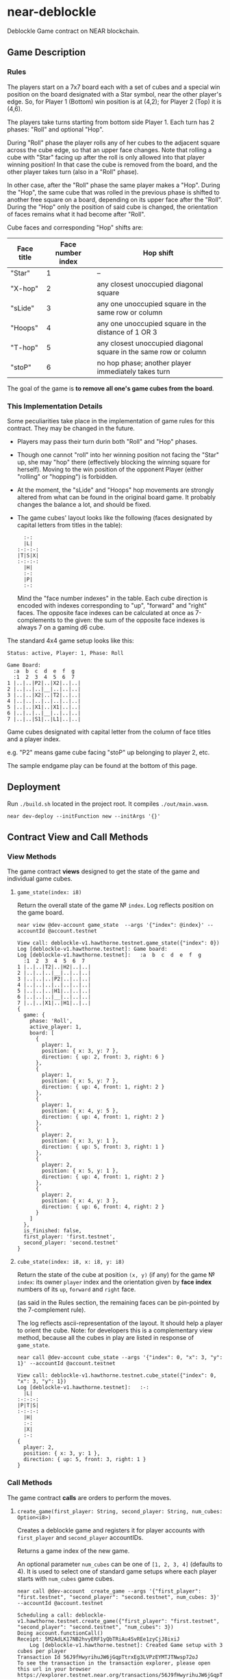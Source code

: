 
*  near-deblockle

Deblockle Game contract on NEAR blockchain.

** Game Description

*** Rules

The players start on a 7x7 board each with a set of cubes and a special
win position on the board designated with a Star symbol, near the other
player's edge. So, for Player 1 (Bottom) win position is at (4,2);
for Player 2 (Top) it is (4,6).

The players take turns starting from bottom side Player 1.
Each turn has 2 phases: "Roll" and optional "Hop".

During "Roll" phase the player rolls any of her cubes to the adjacent
square across the cube edge, so that an upper face changes. Note that
rolling a cube with "Star" facing up after the roll is only allowed into
that player winning position! In that case the cube is removed from the
board, and the other player takes turn (also in a "Roll" phase).

In other case, after the "Roll" phase the same player makes a "Hop".
During the "Hop", the same cube that was rolled in the previous phase
is shifted to another free square on a board, depending on its upper
face after the "Roll". During the "Hop" only the position of said cube
is changed, the orientation of faces remains what it had become after
"Roll".

Cube faces and corresponding "Hop" shifts are:

| Face title | Face number index | Hop shift                                                        |
|------------+-------------------+------------------------------------------------------------------|
| "Star"     |                 1 | --                                                               |
| "X-hop"    |                 2 | any closest unoccupied diagonal square                           |
| "sLide"    |                 3 | any one unoccupied square in the same row or column              |
| "Hoops"    |                 4 | any one unoccupied square in the distance of 1 OR 3              |
| "T-hop"    |                 5 | any closest unoccupied diagonal square in the same row or column |
| "stoP"     |                 6 | no hop phase; another player immediately takes turn              |

The goal of the game is *to remove all one's game cubes from the board*.

*** This Implementation Details

Some peculiarities take place in the implementation of game rules for this contract.
They may be changed in the future.

 * Players may pass their turn durin both "Roll" and "Hop" phases.
 * Though one cannot "roll" into her winning position not facing the "Star" up,
   she may "hop" there (effectively blocking the winning square for herself).
   Moving to the win position of the opponent Player (either "rolling" or "hopping")
   is forbidden.
 * At the moment, the "sLide" and "Hoops" hop movements are strongly altered from
   what can be found in the original board game. It probably changes the balance a lot,
   and should be fixed.
 * The game cubes' layout looks like the following
   (faces designated by capital letters from titles in the table):
  #+begin_src
    :-:  
    |L|  
  :-:-:-:
  |T|S|X|
  :-:-:-:
    |H|  
    :-:  
    |P|  
    :-:  
  #+end_src
  Mind the "face number indexes" in the table. Each cube direction is encoded
  with indexes corresponding to "up", "forward" and "right" faces. The opposite
  face indexes can be calculated at once as 7-complements to the given:
  the sum of the opposite face indexes is always 7 on a gaming d6 cube.

The standard 4x4 game setup looks like this:
#+begin_src
Status: active, Player: 1, Phase: Roll

Game Board:
  :a  b  c  d  e  f  g
  :1  2  3  4  5  6  7  
1 |..|..|P2|..|X2|..|..|
2 |..|..|..|__|..|..|..|
3 |..|..|X2|..|T2|..|..|
4 |..|..|..|..|..|..|..|
5 |..|..|X1|..|X1|..|..|
6 |..|..|..|__|..|..|..|
7 |..|..|S1|..|L1|..|..|
#+end_src


Game cubes designated with capital letter from the column of face titles and a player index.

e.g. "P2" means game cube facing "stoP" up belonging to player 2, etc. 

The sample endgame play can be found at the bottom of this page.


** Deployment

Run ~./build.sh~ located in the project root. It compiles ~./out/main.wasm~.

#+begin_src shell
  near dev-deploy --initFunction new --initArgs '{}'
#+end_src

** Contract View and Call Methods

*** View Methods

The game contract *views* designed to get the state of the game and individual
game cubes.

**** =game_state(index: i8)=

Return the overall state of the game № ~index~. Log reflects position on the game board.

#+begin_src shell :exports both
  near view @dev-account game_state  --args '{"index": @index}' --accountId @account.testnet
#+end_src

#+RESULTS:
#+begin_src 
View call: deblockle-v1.hawthorne.testnet.game_state({"index": 0})
Log [deblockle-v1.hawthorne.testnet]: Game board:
Log [deblockle-v1.hawthorne.testnet]:   :a  b  c  d  e  f  g
  :1  2  3  4  5  6  7  
1 |..|..|T2|..|H2|..|..|
2 |..|..|..|__|..|..|..|
3 |..|..|..|P2|..|..|..|
4 |..|..|..|..|..|..|..|
5 |..|..|..|H1|..|..|..|
6 |..|..|..|__|..|..|..|
7 |..|..|X1|..|H1|..|..|
{
  game: {
    phase: 'Roll',
    active_player: 1,
    board: [
      {
        player: 1,
        position: { x: 3, y: 7 },
        direction: { up: 2, front: 3, right: 6 }
      },
      {
        player: 1,
        position: { x: 5, y: 7 },
        direction: { up: 4, front: 1, right: 2 }
      },
      {
        player: 1,
        position: { x: 4, y: 5 },
        direction: { up: 4, front: 1, right: 2 }
      },
      {
        player: 2,
        position: { x: 3, y: 1 },
        direction: { up: 5, front: 3, right: 1 }
      },
      {
        player: 2,
        position: { x: 5, y: 1 },
        direction: { up: 4, front: 1, right: 2 }
      },
      {
        player: 2,
        position: { x: 4, y: 3 },
        direction: { up: 6, front: 4, right: 2 }
      }
    ]
  },
  is_finished: false,
  first_player: 'first.testnet',
  second_player: 'second.testnet'
}
#+end_src

**** =cube_state(index: i8, x: i8, y: i8)=

Return the state of the cube at position =(x, y)= (if any) for the game № ~index~:
its owner =player= index and the orientation given by *face index* numbers
of its =up=, =forward= and =right= face.

(as said in the Rules section, the remaining faces can be pin-pointed
by the 7-complement rule).

The log reflects ascii-representation of the layout. It should help a player to orient the cube.
Note: for developers this is a complementary view method, because all the cubes in play are
listed in response of =game_state=.

#+begin_src shell :exports both
  near call @dev-account cube_state --args '{"index": 0, "x": 3, "y": 1}' --accountId @account.testnet
#+end_src

#+RESULTS:
#+begin_src
View call: deblockle-v1.hawthorne.testnet.cube_state({"index": 0, "x": 3, "y": 1})
Log [deblockle-v1.hawthorne.testnet]:   :-:  
  |L|  
:-:-:-:
|P|T|S|
:-:-:-:
  |H|  
  :-:  
  |X|  
  :-:  
{
  player: 2,
  position: { x: 3, y: 1 },
  direction: { up: 5, front: 3, right: 1 }
}
#+end_src

*** Call Methods

The game contract *calls* are orders to perform the moves.

**** =create_game(first_player: String, second_player: String, num_cubes: Option<i8>)=

Creates a deblockle game and registers it for player accounts with =first_player=
and =second_player= accountIDs.

Returns a game index of the new game.

An optional parameter =num_cubes= can be one of ~[1, 2, 3, 4]~ (defaults to 4).
It is used to select one of standard game setups where each player starts with
=num_cubes= game cubes.

#+begin_src shell :exports both
  near call @dev-account  create_game --args '{"first_player": "first.testnet", "second_player": "second.testnet", num_cubes: 3}' --accountId @account.testnet
#+end_src

#+RESULTS:
#+begin_src
Scheduling a call: deblockle-v1.hawthorne.testnet.create_game({"first_player": "first.testnet", "second_player": "second.testnet", "num_cubes": 3})
Doing account.functionCall()
Receipt: 5M2AdLK17NB2hvyERF1yQbTRiAu4SvREe1zyCjJ8ixiJ
	Log [deblockle-v1.hawthorne.testnet]: Created Game setup with 3 cubes per player
Transaction Id 56J9fHwyrihuJW6jGqpTtrxEg3LVPzEYMTJTNwsp72oJ
To see the transaction in the transaction explorer, please open this url in your browser
https://explorer.testnet.near.org/transactions/56J9fHwyrihuJW6jGqpTtrxEg3LVPzEYMTJTNwsp72oJ
0
#+end_src


**** =make_move(index: i8, from_x: i8, from_y: i8, to_x: i8, to_y: i8)=

For the game labeled with =index= this call attempts to move a cube, either "Roll" or "Hop"
depending on the game's phase, from square at position =(from_x, from_y)= to the square at
=(to_x, to_y)=.

Returns an updated game state.

The validity of a move is checked internally and if the move is valid, the game state is
changed. In other case the state remains the same, and current player has to redo the move.
# FIXME: should panic on invalid moves?

Note that the caller =@account= should be of course the ID of the games registered
=first_player= or =second_player=, depending on who's turn it is (=active_player=).

#+begin_src shell :exports both
  near call @dev-account make_move --args '{"index": 0, "from_x": 4, "from_y": 5, "to_x": 4, "to_y": 4}' --accountId @account.testnet
#+end_src

#+RESULTS:
#+begin_src
Scheduling a call: deblockle-v1.hawthorne.testnet.make_move({"index": 0, "from_x": 4, "from_y": 5, "to_x": 4, "to_y":4 })
Doing account.functionCall()
Receipt: DYrUMejnc5FXtTkgihBWKf2avnGkaWmBnaN6CKG1dSaV
	Log [deblockle-v1.hawthorne.testnet]: Player 1 Rolls to stop. Roll phase for another player 2.
	Log [deblockle-v1.hawthorne.testnet]:   :a  b  c  d  e  f  g
  :1  2  3  4  5  6  7  
1 |..|..|T2|..|H2|..|..|
2 |..|..|..|__|..|..|..|
3 |..|..|..|P2|..|..|..|
4 |..|..|..|P1|..|..|..|
5 |..|..|..|..|..|..|..|
6 |..|..|..|__|..|..|..|
7 |..|..|X1|..|H1|..|..|
Transaction Id J71V85DerWBkcESa8JPegBCrEhwo6CxN3MmW4upb91VC
To see the transaction in the transaction explorer, please open this url in your browser
https://explorer.testnet.near.org/transactions/J71V85DerWBkcESa8JPegBCrEhwo6CxN3MmW4upb91VC
{
  game: {
    phase: 'Roll',
    active_player: 2,
    board: [
      {
        player: 1,
        position: { x: 3, y: 7 },
        direction: { up: 2, front: 3, right: 6 }
      },
      {
        player: 1,
        position: { x: 5, y: 7 },
        direction: { up: 4, front: 1, right: 2 }
      },
      {
        player: 1,
        position: { x: 4, y: 4 },
        direction: { up: 6, front: 4, right: 2 }
      },
      {
        player: 2,
        position: { x: 3, y: 1 },
        direction: { up: 5, front: 3, right: 1 }
      },
      {
        player: 2,
        position: { x: 5, y: 1 },
        direction: { up: 4, front: 1, right: 2 }
      },
      {
        player: 2,
        position: { x: 4, y: 3 },
        direction: { up: 6, front: 4, right: 2 }
      }
    ]
  },
  is_finished: false,
  first_player: 'first.testnet',
  second_player: 'second.testnet'
}
#+end_src

**** =pass_move(index: i8)=

Pass the rest of the move in the game № ~index~, when called from proper =@account=
(registered and active player in said game). The opponent player takes turn in a "Roll" phase.

Returns an updated game state.

#+begin_src shell :exports both
  near call @dev-account pass_move --accountId @account.testnet
#+end_src

#+RESULTS:
#+begin_src
Scheduling a call: deblockle-v1.hawthorne.testnet.pass_move({"index": 0})
Doing account.functionCall()
Receipt: 3Rn866gp7XnnrdryMhkuFoqMdxWpB3QxRLNDJMrub54E
	Log [deblockle-v1.hawthorne.testnet]: Player 2 passed the turn. It is player 1 Roll phase.
Transaction Id FH8npMQb3i7738LaQ74fQChf3cZcgLoFaGqsWM8gzYBC
To see the transaction in the transaction explorer, please open this url in your browser
https://explorer.testnet.near.org/transactions/FH8npMQb3i7738LaQ74fQChf3cZcgLoFaGqsWM8gzYBC
{
  game: {
    phase: 'Roll',
    active_player: 1,
    board: [
      {
        player: 1,
        position: { x: 3, y: 7 },
        direction: { up: 2, front: 3, right: 6 }
      },
      {
        player: 1,
        position: { x: 5, y: 7 },
        direction: { up: 4, front: 1, right: 2 }
      },
      {
        player: 1,
        position: { x: 4, y: 4 },
        direction: { up: 6, front: 4, right: 2 }
      },
      {
        player: 2,
        position: { x: 3, y: 1 },
        direction: { up: 5, front: 3, right: 1 }
      },
      {
        player: 2,
        position: { x: 5, y: 1 },
        direction: { up: 4, front: 1, right: 2 }
      },
      {
        player: 2,
        position: { x: 4, y: 3 },
        direction: { up: 6, front: 4, right: 2 }
      }
    ]
  },
  is_finished: false,
  first_player: 'first.testnet',
  second_player: 'second.testnet'
}
#+end_src


** Sample Endgame Play

Consider a situation, where it's player 1 turn.
"H1" is a 1st player's cube facing "Hoops" up.
Correspondingly, "L2" is a 2nd player's cube facing "sLide" up.

#+begin_src
  :a  b  c  d  e  f  g
  :1  2  3  4  5  6  7  
1 |..|..|..|..|..|..|..|
2 |..|..|..|__|..|..|..|
3 |..|..|..|..|..|..|..|
4 |..|..|..|H1|..|..|..|
5 |..|..|..|..|..|..|..|
6 |..|..|..|__|L2|..|..|
7 |..|..|..|..|..|..|..|
#+end_src

Player 1 Rolled from (4,4) to position (5,4):

#+begin_src
  :a  b  c  d  e  f  g
  :1  2  3  4  5  6  7  
1 |..|..|..|..|..|..|..|
2 |..|..|..|__|..|..|..|
3 |..|..|..|..|..|..|..|
4 |..|..|..|..|X1|..|..|
5 |..|..|..|..|..|..|..|
6 |..|..|..|__|L2|..|..|
7 |..|..|..|..|..|..|..|
#+end_src

Next goes "Hop" phase of the same player 1.
The player consults the /current/ layout of her cube:

#+begin_src
  :-:  
  |P|  
:-:-:-:
|L|X|H|
:-:-:-:
  |S|  
  :-:  
  |T|  
  :-:  
#+end_src

Hopping into (4,3) will win the game for her next turn.

Thus Player 1 Hopped from (5,4) to position (4,3).

#+begin_src
  :a  b  c  d  e  f  g
  :1  2  3  4  5  6  7  
1 |..|..|..|..|..|..|..|
2 |..|..|..|__|..|..|..|
3 |..|..|..|X1|..|..|..|
4 |..|..|..|..|..|..|..|
5 |..|..|..|..|..|..|..|
6 |..|..|..|__|L2|..|..|
7 |..|..|..|..|..|..|..|
#+end_src

Next: Roll of the other player 2. She sees no opportunity to win this turn
and rolls forward, to a stop:

#+begin_src
  :a  b  c  d  e  f  g
  :1  2  3  4  5  6  7  
1 |..|..|..|..|..|..|..|
2 |..|..|..|__|..|..|..|
3 |..|..|..|X1|..|..|..|
4 |..|..|..|..|..|..|..|
5 |..|..|..|..|P2|..|..|
6 |..|..|..|__|..|..|..|
7 |..|..|..|..|..|..|..|
#+end_src

Player 1 takes the turn immediately after, rolls forward, scores and wins the game:
#+begin_src 
  :a  b  c  d  e  f  g
  :1  2  3  4  5  6  7  
1 |..|..|..|..|..|..|..|
2 |..|..|..|__|..|..|..|
3 |..|..|..|..|..|..|..|
4 |..|..|..|..|..|..|..|
5 |..|..|..|..|P2|..|..|
6 |..|..|..|__|..|..|..|
7 |..|..|..|..|..|..|..|
#+end_src
